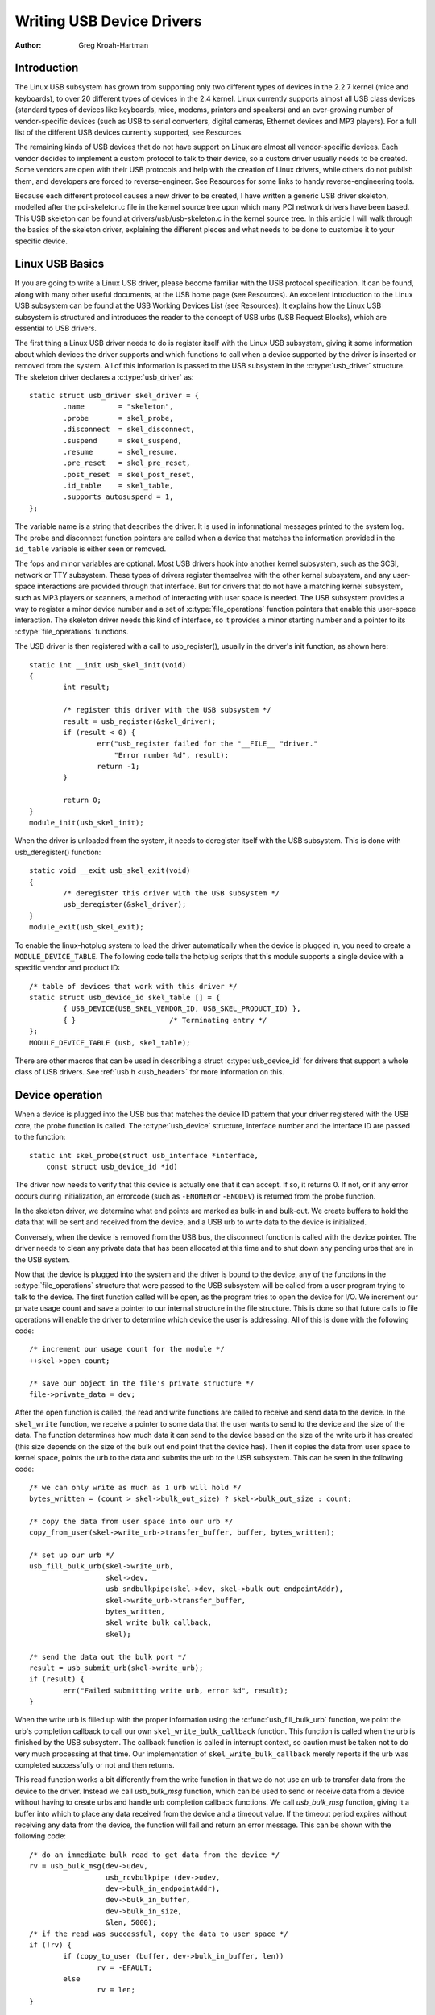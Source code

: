.. _writing-usb-driver:

==========================
Writing USB Device Drivers
==========================

:Author: Greg Kroah-Hartman

Introduction
============

The Linux USB subsystem has grown from supporting only two different
types of devices in the 2.2.7 kernel (mice and keyboards), to over 20
different types of devices in the 2.4 kernel. Linux currently supports
almost all USB class devices (standard types of devices like keyboards,
mice, modems, printers and speakers) and an ever-growing number of
vendor-specific devices (such as USB to serial converters, digital
cameras, Ethernet devices and MP3 players). For a full list of the
different USB devices currently supported, see Resources.

The remaining kinds of USB devices that do not have support on Linux are
almost all vendor-specific devices. Each vendor decides to implement a
custom protocol to talk to their device, so a custom driver usually
needs to be created. Some vendors are open with their USB protocols and
help with the creation of Linux drivers, while others do not publish
them, and developers are forced to reverse-engineer. See Resources for
some links to handy reverse-engineering tools.

Because each different protocol causes a new driver to be created, I
have written a generic USB driver skeleton, modelled after the
pci-skeleton.c file in the kernel source tree upon which many PCI
network drivers have been based. This USB skeleton can be found at
drivers/usb/usb-skeleton.c in the kernel source tree. In this article I
will walk through the basics of the skeleton driver, explaining the
different pieces and what needs to be done to customize it to your
specific device.

Linux USB Basics
================

If you are going to write a Linux USB driver, please become familiar
with the USB protocol specification. It can be found, along with many
other useful documents, at the USB home page (see Resources). An
excellent introduction to the Linux USB subsystem can be found at the
USB Working Devices List (see Resources). It explains how the Linux USB
subsystem is structured and introduces the reader to the concept of USB
urbs (USB Request Blocks), which are essential to USB drivers.

The first thing a Linux USB driver needs to do is register itself with
the Linux USB subsystem, giving it some information about which devices
the driver supports and which functions to call when a device supported
by the driver is inserted or removed from the system. All of this
information is passed to the USB subsystem in the :c:type:`usb_driver`
structure. The skeleton driver declares a :c:type:`usb_driver` as::

    static struct usb_driver skel_driver = {
	    .name        = "skeleton",
	    .probe       = skel_probe,
	    .disconnect  = skel_disconnect,
	    .suspend     = skel_suspend,
	    .resume      = skel_resume,
	    .pre_reset   = skel_pre_reset,
	    .post_reset  = skel_post_reset,
	    .id_table    = skel_table,
	    .supports_autosuspend = 1,
    };


The variable name is a string that describes the driver. It is used in
informational messages printed to the system log. The probe and
disconnect function pointers are called when a device that matches the
information provided in the ``id_table`` variable is either seen or
removed.

The fops and minor variables are optional. Most USB drivers hook into
another kernel subsystem, such as the SCSI, network or TTY subsystem.
These types of drivers register themselves with the other kernel
subsystem, and any user-space interactions are provided through that
interface. But for drivers that do not have a matching kernel subsystem,
such as MP3 players or scanners, a method of interacting with user space
is needed. The USB subsystem provides a way to register a minor device
number and a set of :c:type:`file_operations` function pointers that enable
this user-space interaction. The skeleton driver needs this kind of
interface, so it provides a minor starting number and a pointer to its
:c:type:`file_operations` functions.

The USB driver is then registered with a call to usb_register(),
usually in the driver's init function, as shown here::

    static int __init usb_skel_init(void)
    {
	    int result;

	    /* register this driver with the USB subsystem */
	    result = usb_register(&skel_driver);
	    if (result < 0) {
		    err("usb_register failed for the "__FILE__ "driver."
			"Error number %d", result);
		    return -1;
	    }

	    return 0;
    }
    module_init(usb_skel_init);


When the driver is unloaded from the system, it needs to deregister
itself with the USB subsystem. This is done with usb_deregister()
function::

    static void __exit usb_skel_exit(void)
    {
	    /* deregister this driver with the USB subsystem */
	    usb_deregister(&skel_driver);
    }
    module_exit(usb_skel_exit);


To enable the linux-hotplug system to load the driver automatically when
the device is plugged in, you need to create a ``MODULE_DEVICE_TABLE``.
The following code tells the hotplug scripts that this module supports a
single device with a specific vendor and product ID::

    /* table of devices that work with this driver */
    static struct usb_device_id skel_table [] = {
	    { USB_DEVICE(USB_SKEL_VENDOR_ID, USB_SKEL_PRODUCT_ID) },
	    { }                      /* Terminating entry */
    };
    MODULE_DEVICE_TABLE (usb, skel_table);


There are other macros that can be used in describing a struct
:c:type:`usb_device_id` for drivers that support a whole class of USB
drivers. See :ref:`usb.h <usb_header>` for more information on this.

Device operation
================

When a device is plugged into the USB bus that matches the device ID
pattern that your driver registered with the USB core, the probe
function is called. The :c:type:`usb_device` structure, interface number and
the interface ID are passed to the function::

    static int skel_probe(struct usb_interface *interface,
	const struct usb_device_id *id)


The driver now needs to verify that this device is actually one that it
can accept. If so, it returns 0. If not, or if any error occurs during
initialization, an errorcode (such as ``-ENOMEM`` or ``-ENODEV``) is
returned from the probe function.

In the skeleton driver, we determine what end points are marked as
bulk-in and bulk-out. We create buffers to hold the data that will be
sent and received from the device, and a USB urb to write data to the
device is initialized.

Conversely, when the device is removed from the USB bus, the disconnect
function is called with the device pointer. The driver needs to clean
any private data that has been allocated at this time and to shut down
any pending urbs that are in the USB system.

Now that the device is plugged into the system and the driver is bound
to the device, any of the functions in the :c:type:`file_operations` structure
that were passed to the USB subsystem will be called from a user program
trying to talk to the device. The first function called will be open, as
the program tries to open the device for I/O. We increment our private
usage count and save a pointer to our internal structure in the file
structure. This is done so that future calls to file operations will
enable the driver to determine which device the user is addressing. All
of this is done with the following code::

    /* increment our usage count for the module */
    ++skel->open_count;

    /* save our object in the file's private structure */
    file->private_data = dev;


After the open function is called, the read and write functions are
called to receive and send data to the device. In the ``skel_write``
function, we receive a pointer to some data that the user wants to send
to the device and the size of the data. The function determines how much
data it can send to the device based on the size of the write urb it has
created (this size depends on the size of the bulk out end point that
the device has). Then it copies the data from user space to kernel
space, points the urb to the data and submits the urb to the USB
subsystem. This can be seen in the following code::

    /* we can only write as much as 1 urb will hold */
    bytes_written = (count > skel->bulk_out_size) ? skel->bulk_out_size : count;

    /* copy the data from user space into our urb */
    copy_from_user(skel->write_urb->transfer_buffer, buffer, bytes_written);

    /* set up our urb */
    usb_fill_bulk_urb(skel->write_urb,
		      skel->dev,
		      usb_sndbulkpipe(skel->dev, skel->bulk_out_endpointAddr),
		      skel->write_urb->transfer_buffer,
		      bytes_written,
		      skel_write_bulk_callback,
		      skel);

    /* send the data out the bulk port */
    result = usb_submit_urb(skel->write_urb);
    if (result) {
	    err("Failed submitting write urb, error %d", result);
    }


When the write urb is filled up with the proper information using the
:c:func:`usb_fill_bulk_urb` function, we point the urb's completion callback
to call our own ``skel_write_bulk_callback`` function. This function is
called when the urb is finished by the USB subsystem. The callback
function is called in interrupt context, so caution must be taken not to
do very much processing at that time. Our implementation of
``skel_write_bulk_callback`` merely reports if the urb was completed
successfully or not and then returns.

This read function works a bit differently from the write function in
that we do not use an urb to transfer data from the device to the
driver. Instead we call `usb_bulk_msg` function, which can be used
to send or receive data from a device without having to create urbs and
handle urb completion callback functions. We call `usb_bulk_msg`
function, giving it a buffer into which to place any data received from
the device and a timeout value. If the timeout period expires without
receiving any data from the device, the function will fail and return an
error message. This can be shown with the following code::

    /* do an immediate bulk read to get data from the device */
    rv = usb_bulk_msg(dev->udev,
		      usb_rcvbulkpipe (dev->udev,
		      dev->bulk_in_endpointAddr),
		      dev->bulk_in_buffer,
	              dev->bulk_in_size,
		      &len, 5000);
    /* if the read was successful, copy the data to user space */
    if (!rv) {
	    if (copy_to_user (buffer, dev->bulk_in_buffer, len))
		    rv = -EFAULT;
	    else
		    rv = len;
    }


Function `usb_bulk_msg` can be very useful for doing single reads
or writes to a device; however, if you need to read or write constantly to
a device, it is recommended to set up your own urbs and submit them to
the USB subsystem. The template uses urbs for read and write.

When the user program releases the file handle that it has been using to
talk to the device, the `skel_release` function in the driver is called. In
this function we decrement our private usage count and wait for possible
pending writes::

    /* decrement the count on our device */
    kref_put(&dev->kref, skel_delete);


One of the more difficult problems that USB drivers must be able to
handle smoothly is the fact that the USB device may be removed from the
system at any point in time, even if a program is currently talking to
it. It needs to be able to shut down any current reads and writes and
notify the user-space programs that the device is no longer there. The
`skel_delete` function is an example of how to do this::

    static void skel_delete(struct kref *kref)
    {
	struct usb_skel *dev = to_skel_dev(kref);

	usb_free_urb(dev->bulk_in_urb);
	usb_put_intf(dev->interface);
	usb_put_dev(dev->udev);
	kfree(dev->bulk_in_buffer);
	kfree(dev);
    }


If the driver probed the device successfully, the flag ``disconnected``
is initialized and set to false. For every read, write and other
functions that expect a device to be present, the driver first checks
this flag to see if the device is still present. If not, a ``-ENODEV``
error is returned to the user-space program. When the device is
disconnected, `skel_disconnected` function is called. It sets ``disconnected``
to true and cleans up.

Isochronous Data
================

This usb-skeleton driver does not have any examples of interrupt or
isochronous data being sent to or from the device. Interrupt data is
sent almost exactly as bulk data is, with a few minor exceptions.
Isochronous data works differently with continuous streams of data being
sent to or from the device. The audio and video camera drivers are very
good examples of drivers that handle isochronous data and will be useful
if you also need to do this.

Conclusion
==========

Writing Linux USB device drivers is not a difficult task as the
usb-skeleton driver shows. This driver, combined with the other current
USB drivers, should provide enough examples to help a beginning author
create a working driver in a minimal amount of time. The linux-usb-devel
mailing list archives also contain a lot of helpful information.

Resources
=========

The Linux USB Project:
http://www.linux-usb.org/

Linux Hotplug Project:
http://linux-hotplug.sourceforge.net/

linux-usb Mailing List Archives:
https://lore.kernel.org/linux-usb/

Programming Guide for Linux USB Device Drivers:
https://lmu.web.psi.ch/docu/manuals/software_manuals/linux_sl/usb_linux_programming_guide.pdf

USB Home Page: https://www.usb.org
